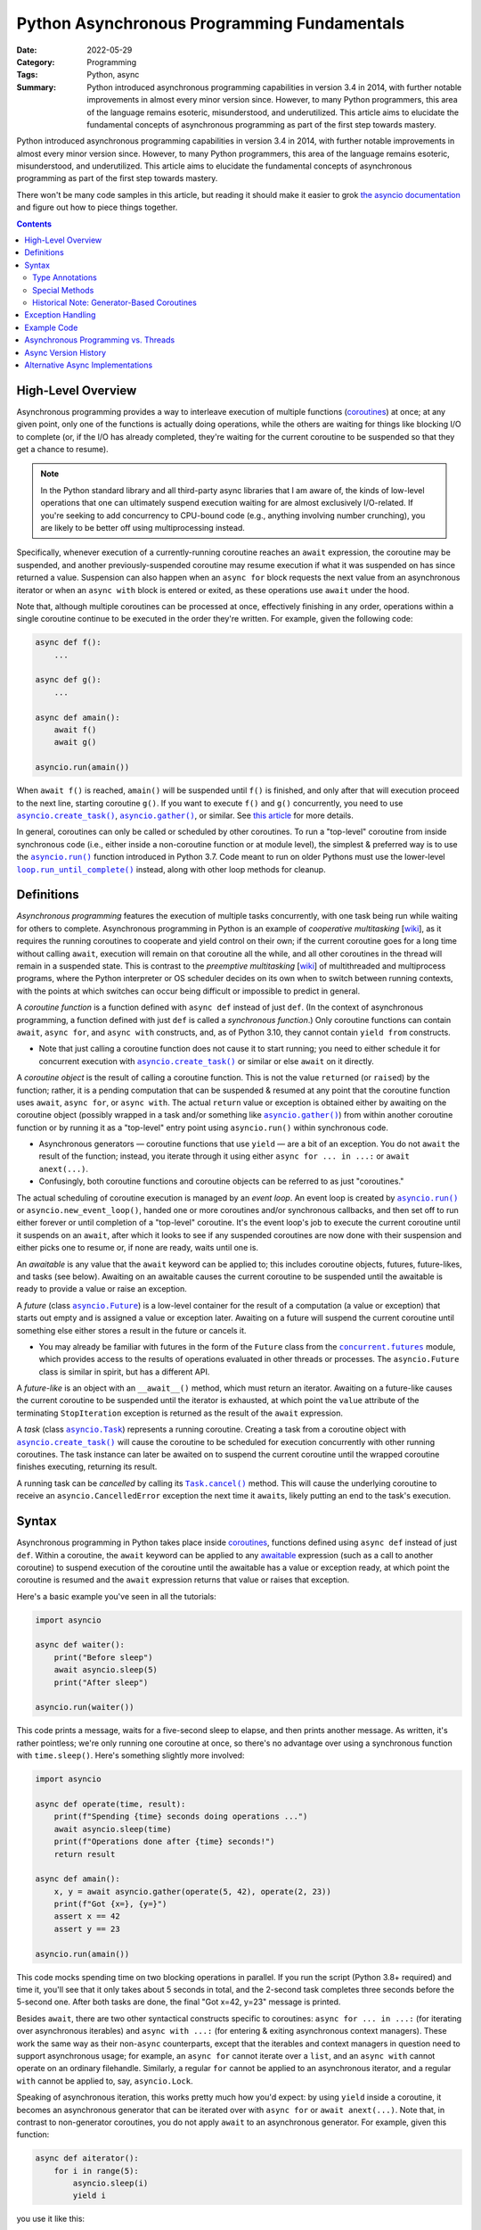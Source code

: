 ============================================
Python Asynchronous Programming Fundamentals
============================================

:Date: 2022-05-29
:Category: Programming
:Tags: Python, async
:Summary:
    Python introduced asynchronous programming capabilities in version 3.4 in
    2014, with further notable improvements in almost every minor version
    since.  However, to many Python programmers, this area of the language
    remains esoteric, misunderstood, and underutilized.  This article aims to
    elucidate the fundamental concepts of asynchronous programming as part of
    the first step towards mastery.

Python introduced asynchronous programming capabilities in version 3.4 in 2014,
with further notable improvements in almost every minor version since.
However, to many Python programmers, this area of the language remains
esoteric, misunderstood, and underutilized.  This article aims to elucidate the
fundamental concepts of asynchronous programming as part of the first step
towards mastery.

There won't be many code samples in this article, but reading it should make it
easier to grok `the asyncio documentation`__ and figure out how to piece things
together.

__ https://docs.python.org/3/library/asyncio.html

.. contents::

High-Level Overview
===================

Asynchronous programming provides a way to interleave execution of multiple
functions (coroutines_) at once; at any given point, only one of the functions
is actually doing operations, while the others are waiting for things like
blocking I/O to complete (or, if the I/O has already completed, they're waiting
for the current coroutine to be suspended so that they get a chance to resume).

.. note::

    In the Python standard library and all third-party async libraries that I
    am aware of, the kinds of low-level operations that one can ultimately
    suspend execution waiting for are almost exclusively I/O-related.  If
    you're seeking to add concurrency to CPU-bound code (e.g., anything
    involving number crunching), you are likely to be better off using
    multiprocessing instead.

Specifically, whenever execution of a currently-running coroutine reaches an
``await`` expression, the coroutine may be suspended, and another
previously-suspended coroutine may resume execution if what it was suspended on
has since returned a value.  Suspension can also happen when an ``async for``
block requests the next value from an asynchronous iterator or when an ``async
with`` block is entered or exited, as these operations use ``await`` under the
hood.

Note that, although multiple coroutines can be processed at once, effectively
finishing in any order, operations within a single coroutine continue to be
executed in the order they're written.  For example, given the following code:

.. code:: python

    async def f():
        ...

    async def g():
        ...

    async def amain():
        await f()
        await g()

    asyncio.run(amain())

When ``await f()`` is reached, ``amain()`` will be suspended until ``f()`` is
finished, and only after that will execution proceed to the next line, starting
coroutine ``g()``.  If you want to execute ``f()`` and ``g()`` concurrently,
you need to use |asyncio.create_task|_, |asyncio.gather|_, or similar.  See
`this article`__ for more details.

.. |asyncio.create_task| replace:: ``asyncio.create_task()``
.. _asyncio.create_task:
   https://docs.python.org/3/library/asyncio-task.html#asyncio.create_task

.. |asyncio.gather| replace:: ``asyncio.gather()``
.. _asyncio.gather:
   https://docs.python.org/3/library/asyncio-task.html#asyncio.gather

__ https://hynek.me/articles/waiting-in-asyncio/

In general, coroutines can only be called or scheduled by other coroutines.  To
run a "top-level" coroutine from inside synchronous code (i.e., either inside a
non-coroutine function or at module level), the simplest & preferred way is to
use the |asyncio.run|_ function introduced in Python 3.7.  Code meant to run on
older Pythons must use the lower-level |loop.run_until_complete|_ instead,
along with other loop methods for cleanup.

.. |asyncio.run| replace:: ``asyncio.run()``
.. _asyncio.run: https://docs.python.org/3/library/asyncio-task.html#asyncio.run

.. |loop.run_until_complete| replace:: ``loop.run_until_complete()``
.. _loop.run_until_complete:
   https://docs.python.org/3/library/asyncio-eventloop.html
   #asyncio.loop.run_until_complete


Definitions
===========

*Asynchronous programming* features the execution of multiple tasks
concurrently, with one task being run while waiting for others to complete.
Asynchronous programming in Python is an example of *cooperative multitasking*
[wiki__], as it requires the running coroutines to cooperate and yield control
on their own; if the current coroutine goes for a long time without calling
``await``, execution will remain on that coroutine all the while, and all other
coroutines in the thread will remain in a suspended state.  This is contrast to
the *preemptive multitasking* [wiki__] of multithreaded and multiprocess
programs, where the Python interpreter or OS scheduler decides on its own when
to switch between running contexts, with the points at which switches can occur
being difficult or impossible to predict in general.

__ https://en.wikipedia.org/wiki/Cooperative_multitasking
__ https://en.wikipedia.org/wiki/Preemption_(computing)

.. _coroutines:

A *coroutine function* is a function defined with ``async def`` instead of just
``def``.  (In the context of asynchronous programming, a function defined with
just ``def`` is called a *synchronous function*.)  Only coroutine functions can
contain ``await``, ``async for``, and ``async with`` constructs, and, as of
Python 3.10, they cannot contain ``yield from`` constructs.

- Note that just calling a coroutine function does not cause it to start
  running; you need to either schedule it for concurrent execution with
  |asyncio.create_task|_ or similar or else ``await`` on it directly.

A *coroutine object* is the result of calling a coroutine function.  This is
not the value ``return``\ed (or ``raise``\d) by the function; rather, it is a
pending computation that can be suspended & resumed at any point that the
coroutine function uses ``await``, ``async for``, or ``async with``.  The
actual ``return`` value or exception is obtained either by awaiting on the
coroutine object (possibly wrapped in a task and/or something like
|asyncio.gather|_) from within another coroutine function or by running it as a
"top-level" entry point using ``asyncio.run()`` within synchronous code.

- Asynchronous generators — coroutine functions that use ``yield`` — are a bit
  of an exception.  You do not ``await`` the result of the function; instead,
  you iterate through it using either ``async for ... in ...:`` or ``await
  anext(...)``.

- Confusingly, both coroutine functions and coroutine objects can be referred
  to as just "coroutines."

The actual scheduling of coroutine execution is managed by an *event loop*.  An
event loop is created by |asyncio.run|_ or ``asyncio.new_event_loop()``, handed
one or more coroutines and/or synchronous callbacks, and then set off to run
either forever or until completion of a "top-level" coroutine.  It's the event
loop's job to execute the current coroutine until it suspends on an ``await``,
after which it looks to see if any suspended coroutines are now done with their
suspension and either picks one to resume or, if none are ready, waits until
one is.

.. _awaitable:

An *awaitable* is any value that the ``await`` keyword can be applied to; this
includes coroutine objects, futures, future-likes, and tasks (see below).
Awaiting on an awaitable causes the current coroutine to be suspended until the
awaitable is ready to provide a value or raise an exception.

A *future* (class |asyncio.Future|_) is a low-level container for the result of
a computation (a value or exception) that starts out empty and is assigned a
value or exception later.  Awaiting on a future will suspend the current
coroutine until something else either stores a result in the future or cancels
it.

- You may already be familiar with futures in the form of the ``Future`` class
  from the |concurrent.futures|_ module, which provides access to the results
  of operations evaluated in other threads or processes.  The
  ``asyncio.Future`` class is similar in spirit, but has a different API.

.. |asyncio.Future| replace:: ``asyncio.Future``
.. _asyncio.Future:
   https://docs.python.org/3/library/asyncio-future.html#asyncio.Future

.. |concurrent.futures| replace:: ``concurrent.futures``
.. _concurrent.futures:
   https://docs.python.org/3/library/concurrent.futures.html

A *future-like* is an object with an ``__await__()`` method, which must return
an iterator.  Awaiting on a future-like causes the current coroutine to be
suspended until the iterator is exhausted, at which point the ``value``
attribute of the terminating ``StopIteration`` exception is returned as the
result of the ``await`` expression.

A *task* (class |asyncio.Task|_) represents a running coroutine.  Creating a
task from a coroutine object with |asyncio.create_task|_ will cause the
coroutine to be scheduled for execution concurrently with other running
coroutines.  The task instance can later be awaited on to suspend the current
coroutine until the wrapped coroutine finishes executing, returning its result.

.. |asyncio.Task| replace:: ``asyncio.Task``
.. _asyncio.Task:
   https://docs.python.org/3/library/asyncio-task.html#asyncio.Task

A running task can be *cancelled* by calling its |Task.cancel|_ method.  This
will cause the underlying coroutine to receive an ``asyncio.CancelledError``
exception the next time it ``await``\s, likely putting an end to the task's
execution.

.. |Task.cancel| replace:: ``Task.cancel()``
.. _Task.cancel:
   https://docs.python.org/3/library/asyncio-task.html#asyncio.Task.cancel


Syntax
======

Asynchronous programming in Python takes place inside coroutines_, functions
defined using ``async def`` instead of just ``def``.  Within a coroutine, the
``await`` keyword can be applied to any awaitable_ expression (such as a call
to another coroutine) to suspend execution of the coroutine until the awaitable
has a value or exception ready, at which point the coroutine is resumed and the
``await`` expression returns that value or raises that exception.

Here's a basic example you've seen in all the tutorials:

.. code:: python

    import asyncio

    async def waiter():
        print("Before sleep")
        await asyncio.sleep(5)
        print("After sleep")

    asyncio.run(waiter())

This code prints a message, waits for a five-second sleep to elapse, and then
prints another message.  As written, it's rather pointless; we're only running
one coroutine at once, so there's no advantage over using a synchronous
function with ``time.sleep()``.  Here's something slightly more involved:

.. code:: python

    import asyncio

    async def operate(time, result):
        print(f"Spending {time} seconds doing operations ...")
        await asyncio.sleep(time)
        print(f"Operations done after {time} seconds!")
        return result

    async def amain():
        x, y = await asyncio.gather(operate(5, 42), operate(2, 23))
        print(f"Got {x=}, {y=}")
        assert x == 42
        assert y == 23

    asyncio.run(amain())

This code mocks spending time on two blocking operations in parallel.  If you
run the script (Python 3.8+ required) and time it, you'll see that it only
takes about 5 seconds in total, and the 2-second task completes three seconds
before the 5-second one.  After both tasks are done, the final "Got x=42, y=23"
message is printed.

Besides ``await``, there are two other syntactical constructs specific to
coroutines: ``async for ... in ...:`` (for iterating over asynchronous
iterables) and ``async with ...:`` (for entering & exiting asynchronous context
managers).  These work the same way as their non-``async`` counterparts, except
that the iterables and context managers in question need to support
asynchronous usage; for example, an ``async for`` cannot iterate over a
``list``, and an ``async with`` cannot operate on an ordinary filehandle.
Similarly, a regular ``for`` cannot be applied to an asynchronous iterator, and
a regular ``with`` cannot be applied to, say, ``asyncio.Lock``.

Speaking of asynchronous iteration, this works pretty much how you'd expect: by
using ``yield`` inside a coroutine, it becomes an asynchronous generator that
can be iterated over with ``async for`` or ``await anext(...)``.  Note that, in
contrast to non-generator coroutines, you do not apply ``await`` to an
asynchronous generator.  For example, given this function:

.. code:: python

    async def aiterator():
        for i in range(5):
            asyncio.sleep(i)
            yield i

you use it like this:

.. code:: python

    async for x in aiterator():
        print(x)

No ``await`` anywhere.

Note that there is no way to get a value out of a coroutine without awaiting on
it (either directly or via something like |asyncio.gather|_); if a coroutine is
never awaited, ``asyncio`` will complain when it is garbage-collected.
Moreover, ``await`` (and ``async for`` and ``async with``) cannot be used
outside of a coroutine; in order to start the awaiting on a "top-level"
coroutine, you need to use |asyncio.run|_.

Note that the body of a coroutine isn't required to contain any ``await``\s or
similar, though if it doesn't, there often isn't much point in making it a
coroutine in the first place.  An exception is the ``__aenter__()`` special
method of asynchronous context managers; usually, the body will just be
``return self``, but it's still required to define the method with ``async
def``.


Type Annotations
----------------

Adding type annotations to asynchronous code works the same way as for
synchronous code.  If an asynchronous ``func()`` take an integer ``x`` and
returns a string, you write its annotated signature as ``async def func(x: int)
-> str``.  However, if you pass around an unawaited coroutine object (not
always the best idea), you annotate it as ``Awaitable[T]``, where ``T`` is the
return type of the coroutine.

Asynchronous iterators, iterables, and context managers get their own types as
well: ``AsyncIterator``, ``AsyncIterable``, and
``typing.AsyncContextManager``/``contextlib.AbstractAsyncContextManager``.


Special Methods
---------------

.. rubric:: ``__aiter__()`` and ``__anext__()``

These methods are used to implement asynchronous iterator & iterable classes as
an alternative to writing asynchronous generator functions, analogously to how
a class can be defined with ``__iter__()`` and ``__next__()`` methods to
implement a synchronous iterator as an alternative to writing a generator
function.

``__aiter__()`` must be a synchronous function that returns an object with
``__aiter__()`` and ``__anext__()`` methods.  ``__anext__()`` must be a
coroutine that either returns a value or raises a ``StopAsyncIteration``
exception.

.. rubric:: ``__aenter__()`` and ``__aexit__()``

These methods are used to implement asynchronous context managers.  They are
defined the same way as the ``__enter__()`` and ``__exit__()`` methods of
synchronous context managers, except that the asynchronous versions must be
coroutines.

.. rubric:: ``__await__()``

This method is used to create a future-like class that can be awaited directly.
There is generally very little need to implement this, but we include it here
for completeness.

``__await__()`` must be a synchronous function that returns an iterator.  This
iterator will be advanced each time the event loop checks to see if the
future-like is ready to return a value.  If the future-like is not ready, the
iterator must yield a special value (see below).  If the future-like is ready,
it must either ``return`` a result or raise an exception; this result or
exception will then be the result of the ``await`` expression acting on the
future-like.

The values that the iterator yields depend on what async implementation the
code is running under (See "`Alternative Async Implementations`_" below).  When
using the Python standard library's ``asyncio``, you generally want to yield
``None``.  When using trio, you need to yield an instance of one of several
private classes internal to trio.  When using curio, you need to yield a
``("trap_name", *trap_args)`` tuple instructing the kernel to invoke a special
"trap" function; yielding ``("trap_sleep", 0)`` instructs the kernel to do
nothing special.

For example, if you want to implement your own ``Future`` class for use with
``asyncio``, you might start out writing it like so:

.. code:: python

    class MyFuture:
        def __init__(self):
            self.value = None
            self.is_set = False

        def set_value(self, value):
            self.value = valuse
            self.is_set = True

        def __await__(self):
            while not self.is_set:
                yield
            return self.value


Historical Note: Generator-Based Coroutines
-------------------------------------------

When ``asyncio`` was first introduced in Python 3.4, the ``async`` and
``await`` keywords were not yet present.  Instead, coroutine functions were
created by applying the ``@asyncio.coroutine`` decorator to a normal generator
function, and awaiting was done using ``yield from``.  There were no
asynchronous iterators or asynchronous context managers in 3.4, either.  Even
after ``async`` and ``await`` were introduced in Python 3.5, the older
generator-based coroutines could not use them.

This style of writing coroutines was deprecated in Python 3.8 and removed
entirely in Python 3.11.


Exception Handling
==================

Whenever an exception occurs inside a coroutine, it propagates upwards to
whatever's awaiting on it; if unhandled, it will propagate all the way out
through the |asyncio.run|_ call, at which point all still-running tasks are
cancelled.  If there is no chain of ``await``\s leading to the "top-level"
coroutine (say, because you did ``asyncio.create_task()`` and then didn't await
on the result, letting it run in the background), ``asyncio`` will end up
complaining when the coroutine is eventually garbage-collected.

For the specific case of ``KeyboardInterrupt``, the exception is raised in
whatever coroutine the main thread is currently running at the time.


Example Code
============

`This gist`__ provides an example of using asynchronous programming in Python
to download assets for one or more releases of a GitHub repository in parallel.
Try it out with an invocation like::

    python download-assets.py --download-dir jq stedolan/jq jq-1.5 jq-1.6

The script requires Python 3.8 or higher and the ghrepo_ and httpx_ packages on
PyPI to run.

__ https://gist.github.com/jwodder/c0ad1a5a0b6fda18c15dbdb405e1e549

.. _ghrepo: https://github.com/jwodder/ghrepo
.. _httpx: https://www.python-httpx.org


Asynchronous Programming vs. Threads
====================================

Asynchronous programming does not use threads; by default, all coroutines and
their operations are run in whichever thread called |asyncio.run|_; the
exception is when |loop.run_in_executor|_ is used to run a synchronous function
in a separate thread (or even a separate process), returning a future that can
be awaited on to receive the function's result.  If multiple threads call
|asyncio.run|_ separately, each thread will get its own event loop and
collection of coroutines.

.. |loop.run_in_executor| replace:: ``loop.run_in_executor()``
.. _loop.run_in_executor:
   https://docs.python.org/3/library/asyncio-eventloop.html
   #asyncio.loop.run_in_executor

Note that each thread in a Python process has at most one event loop at a time,
and an event loop can only belong to one thread.  An important consequence of
this is that, if you have a synchronous function ``foo()`` that calls
|asyncio.run|_ on some coroutine, then ``foo()`` cannot be called by another
coroutine, because that would lead to two event loops in the same thread, which
doesn't work.

Compared to threads, asynchronous programming provides the following
advantages:

- In asynchronous programming, the coroutine being executed can only change
  when the current coroutine uses ``await`` or similar.  This allows the
  programmer to be assured that, between ``await``\s in the same coroutine,
  operations will not be interfered with and data will not be modified by other
  coroutines.

  When using threads, on the other hand, the running thread [#gil]_ can change
  at almost any point as chosen by the interpreter, which necessitates careful
  programming and copious use of locks in order to ensure that variables are
  not modified by one thread "behind the back of" another thread that's also
  using them.

- If you've done serious work with threads, you've likely encountered the fact
  that one thread cannot "kill" another thread in the middle of its execution
  unless the "killable" thread is deliberately programmed to allow for this by,
  say, regularly checking some flag and exiting if it's true.  Asynchronous
  programming, on the other hand, makes it possible to *cancel* a running
  coroutine via the ``asyncio.Task.cancel()`` method; once a coroutine is
  cancelled, the next time the event loop checks on it while it's suspended on
  an ``await`` or similar, the coroutine will be resumed, but instead of
  receiving the value it was awaiting for, an ``asyncio.CancelledError`` will
  be raised at the ``await`` expression, likely putting an end to the
  coroutine's execution.

.. [#gil] Recall that, due to Python's global interpreter lock (GIL),
   regardless of how many threads a Python program uses or how many cores your
   machine has, only one thread will be executing Python bytecode at any
   moment.


Async Version History
=====================

Here follows a list of the notable developments & changes in asynchronous
programming across Python versions.

.. rubric:: Python 3.4

The ``asyncio`` module is added, implementing :pep:`3156`.  This enables the
creation of coroutines via the ``@asyncio.coroutine`` decorator; within a
coroutine, awaiting is performed with ``yield from``.  (Support for creating
coroutines in this way would later be deprecated in Python 3.8 and removed in
Python 3.11.)

Most of the functionality added in this version is now categorized as the "low
level" part of ``asyncio``.

.. rubric:: Python 3.5

:pep:`492` implemented:

- It is now possible to define coroutines via ``async def`` and await with
  ``await``.

  - In Python 3.5, ``yield`` cannot be used inside the body of an ``async def``
    coroutine function.

- Asynchronous iteration with ``async for`` is now possible.

- Asynchronous context managers are now supported via ``async with``.

- ``__await__()``, ``__aiter__()``, ``__anext__()``, ``__aenter__()``, and
  ``__aexit__()`` special methods added

- Originally, ``__aiter__()`` methods were expected to be coroutines (or
  anything else returning an awaitable) resolving to asynchronous iterators.
  This was changed in 3.5.2 to have ``__aiter__()`` instead return an
  asynchronous iterator directly.  Returning an awaitable from ``__aiter__()``
  produces a ``PendingDeprecationWarning`` starting in 3.5.2, a
  ``DeprecationWarning`` starting in 3.6, and a ``RuntimeError`` starting in
  3.7.

.. rubric:: Python 3.6

- ``yield`` can now be used in the body of an ``async def`` coroutine function,
  thereby enabling asynchronous generators (:pep:`525`).  (``yield from``
  remains prohibited, though.)

- ``async for`` can now be used in list, set, & dict comprehensions and in
  generator expressions

- ``await`` expressions can now be used in any comprehension

- Using ``async`` or ``await`` as an identifier now generates a
  ``DeprecationWarning``

.. rubric:: Python 3.7

- ``async`` and ``await`` are now reserved keywords

- ``asyncio.run()`` added

- ``asyncio.create_task()`` added

.. rubric:: Python 3.8

- Running ``python -m asyncio`` now starts an async REPL

- ``@asyncio.coroutine()`` is now deprecated

- Passing a ``loop`` parameter is now deprecated for most of ``asyncio``'s
  high-level API

- ``CancelledError`` now inherits directly from ``BaseException`` instead of
  ``Exception``

.. rubric:: Python 3.10

- The ``loop`` parameter (deprecated in Python 3.8) is now removed from most of
  ``asyncio``'s high-level API

.. rubric:: Python 3.11

- ``@asyncio.coroutine`` (deprecated in Python 3.8) is now removed


Alternative Async Implementations
=================================

While all the code we've shown so far uses the Python standard library's
``asyncio`` module, it's not required to use this to work with coroutines.
Alternative async library implementations exist that define their own event
loops and primitive operations.  The more notable implementations include:

- `trio <https://github.com/python-trio/trio>`_ seeks to enable *structured
  concurrency* [wiki__] in asynchronous code.  In trio, a collection of tasks
  are run concurrently by grouping them together under a *nursery* (also known
  as a *task group*); if one of the tasks in a nursery raises an error, all
  the other tasks in the same nursery are automatically cancelled.

  __ https://en.wikipedia.org/wiki/Structured_concurrency

- `curio <https://github.com/dabeaz/curio>`_ is an ``asyncio`` alternative
  featuring a more streamlined API and intended to be easier to reason about

In general, different async implementations are incompatible, and features from
different implementations cannot be used in the same code unless you make
careful use of whatever compatibility facilities they may provide.

In fact, just being able to use the same code unmodified regardless of whether
using implementation A or implementation B is tricky, as all implementations
use different primitives.  Libraries to help you with that include:

- `sniffio <https://github.com/python-trio/sniffio>`_ can be used to detect
  which async library is in use

- `anyio <https://github.com/agronholm/anyio>`_ provides a common API (based on
  trio) that can be used to run the same code under both asyncio and trio (and
  previously curio, until it & anyio `parted ways`_ in anyio 3.0)

  .. _parted ways: https://github.com/agronholm/anyio/issues/185
